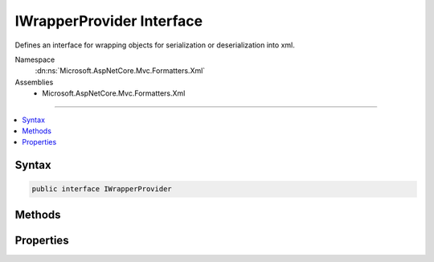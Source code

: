 

IWrapperProvider Interface
==========================






Defines an interface for wrapping objects for serialization or deserialization into xml.


Namespace
    :dn:ns:`Microsoft.AspNetCore.Mvc.Formatters.Xml`
Assemblies
    * Microsoft.AspNetCore.Mvc.Formatters.Xml

----

.. contents::
   :local:









Syntax
------

.. code-block:: csharp

    public interface IWrapperProvider








.. dn:interface:: Microsoft.AspNetCore.Mvc.Formatters.Xml.IWrapperProvider
    :hidden:

.. dn:interface:: Microsoft.AspNetCore.Mvc.Formatters.Xml.IWrapperProvider

Methods
-------

.. dn:interface:: Microsoft.AspNetCore.Mvc.Formatters.Xml.IWrapperProvider
    :noindex:
    :hidden:

    
    .. dn:method:: Microsoft.AspNetCore.Mvc.Formatters.Xml.IWrapperProvider.Wrap(System.Object)
    
        
    
        
        Wraps the given object to the wrapping type provided by :dn:prop:`Microsoft.AspNetCore.Mvc.Formatters.Xml.IWrapperProvider.WrappingType`\.
    
        
    
        
        :param original: The original non-wrapped object.
        
        :type original: System.Object
        :rtype: System.Object
        :return: Returns a wrapped object.
    
        
        .. code-block:: csharp
    
            object Wrap(object original)
    

Properties
----------

.. dn:interface:: Microsoft.AspNetCore.Mvc.Formatters.Xml.IWrapperProvider
    :noindex:
    :hidden:

    
    .. dn:property:: Microsoft.AspNetCore.Mvc.Formatters.Xml.IWrapperProvider.WrappingType
    
        
    
        
        Gets the wrapping type.
    
        
        :rtype: System.Type
    
        
        .. code-block:: csharp
    
            Type WrappingType { get; }
    


